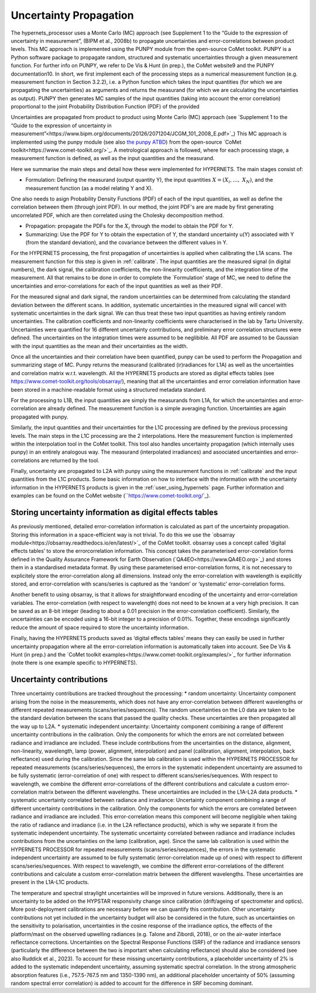 .. uncertainty - algorithm theoretical basis
   Author: seh2
   Email: sam.hunt@npl.co.uk
   Created: 6/11/20

.. _uncertainty:


Uncertainty Propagation 
~~~~~~~~~~~~~~~~~~~~~~~~~~~

The hypernets_processor uses a Monte Carlo (MC) approach (see Supplement 1 to the “Guide
to the expression of uncertainty in measurement”, (BIPM et al., 2008b) to propagate uncertainties and
error-correlations between product levels. This MC approach is implemented using the PUNPY module
from the open-source CoMet toolkit. PUNPY is a Python software package to propagate random, structured
and systematic uncertainties through a given measurement function. For further info on PUNPY, we refer to
De Vis & Hunt (in prep.), the CoMet website9 and the PUNPY documentation10.
In short, we first implement each of the processing steps as a numerical measurement function (e.g.
measurement function in Section 3.2.2), i.e. a Python function which takes the input quantities (for which
we are propagating the uncertainties) as arguments and returns the measurand (for which we are calculating
the uncertainties as output). PUNPY then generates MC samples of the input quantities (taking into account
the error correlation) proportional to the joint Probability Distribution Function (PDF) of the provided

Uncertainties are propagated from product to product using Monte Carlo (MC) approach (see `Supplement 1 to the “Guide
to the expression of uncertainty in measurement”<https://www.bipm.org/documents/20126/2071204/JCGM_101_2008_E.pdf>`_)
This MC approach is implemented using the punpy module (see also `the punpy ATBD <https://punpy.readthedocs.io/en/latest/content/atbd.html>`_)
from the open-source `CoMet toolkit<https://www.comet-toolkit.org/>`_. A metrological approach is followed, where for each processing stage, a measurement function is defined,
as well as the input quantities and the measurand.

Here we summarise the main steps and detail how these were implemented for HYPERNETS.
The main stages consist of:

-  Formulation: Defining the measurand (output quantity Y), the input quantities :math:`X = (X_{i},\ldots,\ X_{N})`, and the measurement function (as a model relating Y and X). 
One also needs to asign Probability Density Functions (PDF) of each of the input quantities, as well as define the correlation between them (through joint PDF). 
In our method, the joint PDF's are are made by first generating uncorrelated PDF, which are then correlated using the Cholesky decomposition method.

-  Propagation: propagate the PDFs for the :math:`X_i` through the model to obtain the PDF for Y. 

-  Summarizing: Use the PDF for Y to obtain the expectation of Y, the standard uncertainty u(Y) associated with Y (from the standard deviation), and the covariance between the different values in Y.


For the HYPERNETS processing, the first propagation of uncertainties is applied when calibrating the L1A scans. The measurement function for this step is given in :ref:`calibrate`. 
The input quantities are the measured signal (in digital numbers), the dark signal, the calibration coefficients, the non-linearity coefficients, and the integration time of the measurement.
All that remains to be done in order to complete the `Formulation' stage of MC, we need to define the uncertainties and error-correlations for each of the input quantities as well as their PDF.

For the measured signal and dark signal, the random uncertainties can be determined from calculating the standard deviation between the different scans.
In addition, systematic uncertainties in the measured signal will cancel with systematic uncertainties in the dark signal. 
We can thus treat these two input quantities as having entirely random uncertainties.
The calibration coefficients and non-linearity coefficients were characterised in the lab by Tartu University. 
Uncertainties were quantified for 16 different uncertainty contributions, and preliminary error correlation structures were defined.
The uncertainties on the integration times were assumed to be neglibible.
All PDF are assumed to be Gaussian with the input quantities as the mean and their uncertainties as the width.

Once all the uncertainties and their correlation have been quantified, punpy can be used to perform the Propagation and summarizing stage of MC. 
Punpy returns the measurand (calibrated (ir)radiances for L1A) as well as the uncertainties and correlation matrix w.r.t. wavelength.
All the HYPERNETS products are stored as digital effects tables (see `<https://www.comet-toolkit.org/tools/obsarray/>`_), meaning that all the uncertainties and error correlation information
have been stored in a machine-readable format using a structured metadata standard.

For the processing to L1B, the input quantities are simply the measurands from L1A, for which the uncertainties and error-correlation are already defined. 
The measurement function is a simple averaging function. Uncertainties are again propagated with punpy.

Similarly, the input quantities and their uncertainties for the L1C processing are defined by the previous processing levels.
The main steps in the L1C processing are the 2 interpolations. Here the measurement function is implemented within the interpolation tool in the CoMet toolkit. 
This tool also handles uncertainty propagation (which internally uses punpy) in an entirely analogous way.
The measurand (interpolated irradiances) and asoociated uncertainties and error-correlations are returned by the tool.

Finally, uncertainty are propagated to L2A with punpy using the measurement functions in :ref:`calibrate` and the input quantities from the L1C products. 
Some basic information on how to interface with the information with the uncertainty information in the HYPERNETS products is given in the :ref:`user_using_hypernets` page.
Further information and examples can be found on the CoMet website (``https://www.comet-toolkit.org/`_).

Storing uncertainty information as digital effects tables
#########################################################
As previously mentioned, detailed error-correlation information is calculated as part of the uncertainty
propagation. Storing this information in a space-efficient way is not trivial. To do this we use the `obsarray module<https://obsarray.readthedocs.io/en/latest/>`_
of the CoMet toolkit. obsarray uses a concept called ‘digital effects tables’ to store the errorcorrelation
information. This concept takes the parameterised error-correlation forms defined in the Quality
Assurance Framework for Earth Observation (`QA4EO<https://www.QA4EO.org>`_) and stores them in a standardised metadata
format. By using these parameterised error-correlation forms, it is not necessary to explicitely store the
error-correlation along all dimensions. Instead only the error-correlation with wavelength is explicitly
stored, and error-correlation with scans/series is captured as the ‘random’ or ‘systematic’ error-correlation
forms.

Another benefit to using obsarray, is that it allows for straightforward encoding of the uncertainty
and error-correlation variables. The error-correlation (with respect to wavelength) does not need to be
known at a very high precision. It can be saved as an 8-bit integer (leading to about a 0.01 precision in
the error-correlation coefficient). Similarly, the uncertainties can be encoded using a 16-bit integer to a
precision of 0.01%. Together, these encodings significantly reduce the amount of space required to store
the uncertainty information.

Finally, having the HYPERNETS products saved as ‘digital effects tables’ means they can easily be used
in further uncertainty propagation where all the error-correlation information is automatically taken into
account. See De Vis & Hunt (in prep.) and the `CoMet toolkit examples<https://www.comet-toolkit.org/examples/>`_ for further information (note
there is one example specific to HYPERNETS).

Uncertainty contributions
############################
Three uncertainty contributions are tracked throughout the processing:
* random uncertainty: Uncertainty component arising from the noise in the measurements, which
does not have any error-correlation between different wavelengths or different repeated measurements
(scans/series/sequences). The random uncertainties on the L0 data are taken to be the standard deviation
between the scans that passed the quality checks. These uncertainties are then propagated all the way
up to L2A.
* systematic independent uncertainty: Uncertainty component combining a range of different
uncertainty contributions in the calibration. Only the components for which the errors are not correlated
between radiance and irradiance are included. These include contributions from the uncertainties
on the distance, alignment, non-linearity, wavelength, lamp (power, alignment, interpolation) and
panel (calibration, alignment, interpolation, back reflectance) used during the calibration. Since
the same lab calibration is used within the HYPERNETS PROCESSOR for repeated measurements
(scans/series/sequences), the errors in the systematic independent uncertainty are assumed to be fully
systematic (error-correlation of one) with respect to different scans/series/sequences. With respect to
wavelength, we combine the different error-correlations of the different contributions and calculate a
custom error-correlation matrix between the different wavelengths. These uncertainties are included in
the L1A-L2A data products.
* systematic uncertainty correlated between radiance and irradiance: Uncertainty component
combining a range of different uncertainty contributions in the calibration. Only the components for
which the errors are correlated between radiance and irradiance are included. This error-correlation
means this component will become negligible when taking the ratio of radiance and irradiance (i.e. in
the L2A reflectance products), which is why we separate it from the systematic independent uncertainty.
The systematic uncertainty correlated between radiance and irradiance includes contributions from
the uncertainties on the lamp (calibration, age). Since the same lab calibration is used within the
HYPERNETS PROCESSOR for repeated measurements (scans/series/sequences), the errors in the
systematic independent uncertainty are assumed to be fully systematic (error-correlation made up
of ones) with respect to different scans/series/sequences. With respect to wavelength, we combine
the different error-correlations of the different contributions and calculate a custom error-correlation
matrix between the different wavelengths. These uncertainties are present in the L1A-L1C products.

The temperature and spectral straylight uncertainties will be improved in future versions.
Additionally, there is an uncertainty to be added on the HYPSTAR responsivity change since calibration
(drift/ageing of spectrometer and optics). More post-deployment calibrations are necessary before we can
quantify this contribution. Other uncertainty contributions not yet included in the uncertainty budget will
also be considered in the future, such as uncertainties on the sensitivity to polarisation, uncertainties in
the cosine response of the irradiance optics, the effects of the platform/mast on the observed upwelling
radiances (e.g. Talone and Zibordi, 2018), or on the air-water interface reflectance corrections. Uncertainties
on the Spectral Response Functions (SRF) of the radiance and irradiance sensors (particularly the difference
between the two is important when calculating reflectance) should also be considered (see also Ruddick
et al., 2023). To account for these missing uncertainty contributions, a placeholder uncertainty of 2% is
added to the systematic independent uncertainty, assuming systematic spectral correlation. In the strong
atmospheric absorption features (i.e., 757.5-767.5 nm and 1350-1390 nm), an additional placeholder
uncertainty of 50% (assuming random spectral error correlation) is added to account for the difference in
SRF becoming dominant.



